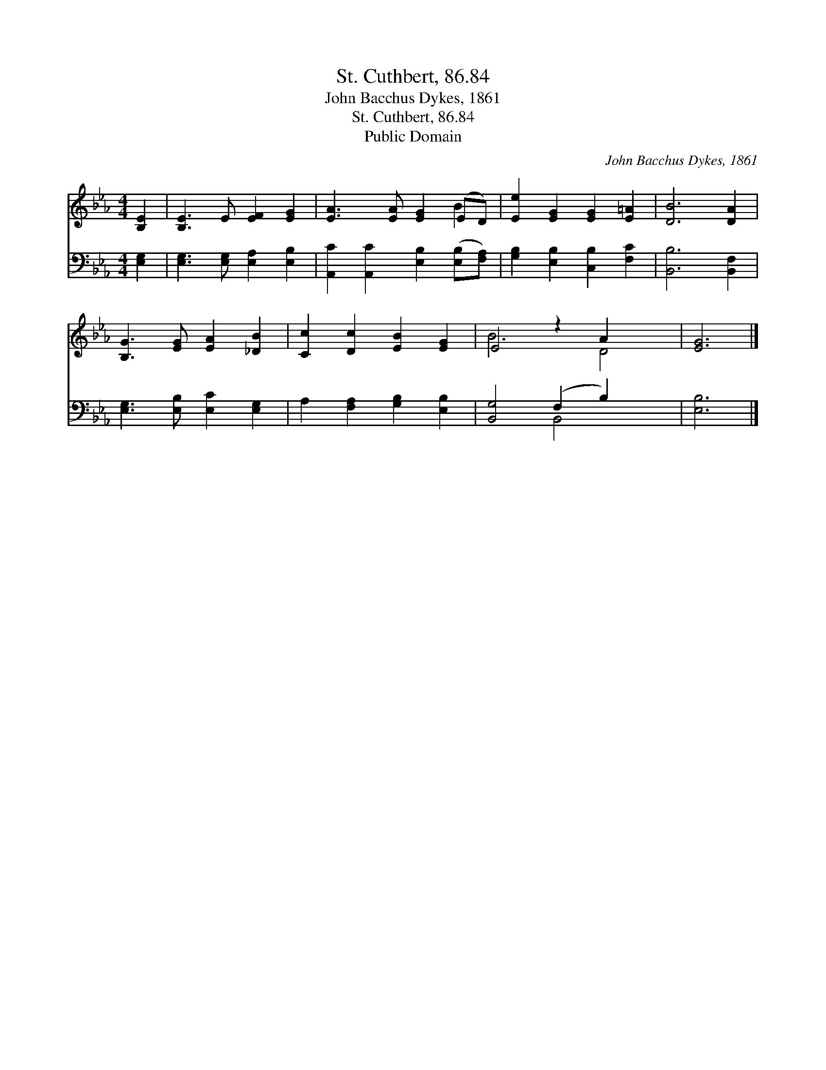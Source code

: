 X:1
T:St. Cuthbert, 86.84
T:John Bacchus Dykes, 1861
T:St. Cuthbert, 86.84
T:Public Domain
C:John Bacchus Dykes, 1861
Z:Public Domain
%%score ( 1 2 ) ( 3 4 )
L:1/8
M:4/4
K:Eb
V:1 treble 
V:2 treble 
V:3 bass 
V:4 bass 
V:1
 [B,E]2 | [B,E]3 E [EF]2 [EG]2 | [EA]3 [EA] [EG]2 (ED) | [Ee]2 [EG]2 [EG]2 [E=A]2 | [DB]6 [DA]2 | %5
 [B,G]3 [EG] [EA]2 [_DB]2 | [Cc]2 [Dc]2 [EB]2 [EG]2 | E4 z2 A2 x2 | [EG]6 |] %9
V:2
 x2 | x8 | x6 B2 | x8 | x8 | x8 | x8 | B6 D4 | x6 |] %9
V:3
 [E,G,]2 | [E,G,]3 [E,G,] [E,A,]2 [E,B,]2 | [A,,C]2 [A,,C]2 [E,B,]2 ([E,B,][F,A,]) | %3
 [G,B,]2 [E,B,]2 [C,B,]2 [F,C]2 | [B,,B,]6 [B,,F,]2 | [E,G,]3 [E,B,] [E,C]2 [E,G,]2 | %6
 A,2 [F,A,]2 [G,B,]2 [E,B,]2 | [B,,G,]4 (F,2 B,2) x2 | [E,B,]6 |] %9
V:4
 x2 | x8 | x8 | x8 | x8 | x8 | x8 | x4 B,,4 x2 | x6 |] %9

